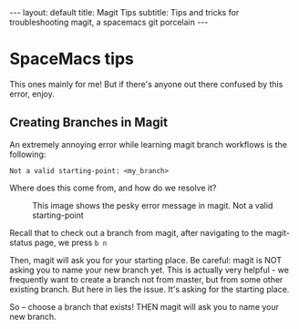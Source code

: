 #+OPTIONS: toc:nil
#+BEGIN_EXPORT html
---
layout: default
title: Magit Tips
subtitle: Tips and tricks for troubleshooting magit, a spacemacs git porcelain
---
#+END_EXPORT
#+TOC: headlines 2

* SpaceMacs tips

This ones mainly for me! But if there's anyone out there confused by this error, enjoy.

** Creating Branches in Magit

An extremely annoying error while learning magit branch workflows is the following:

#+BEGIN_SRC
Not a valid starting-point: <my_branch>
#+END_SRC

Where does this come from, and how do we resolve it?

#+CAPTION: This image shows the pesky error message in magit. Not a valid starting-point
[[../assets/img/ErrorMessage.png]]

Recall that to check out a branch from magit, after navigating to the magit-status page, we press ~b n~

Then, magit will ask you for your starting place. Be careful: magit is NOT asking you to name your new branch yet. This is actually very helpful - we frequently want to create a branch not from master, but from some other existing branch. But here in lies the issue. It's asking for the starting place. 

So -- choose a branch that exists! THEN magit will ask you to name your new branch.
